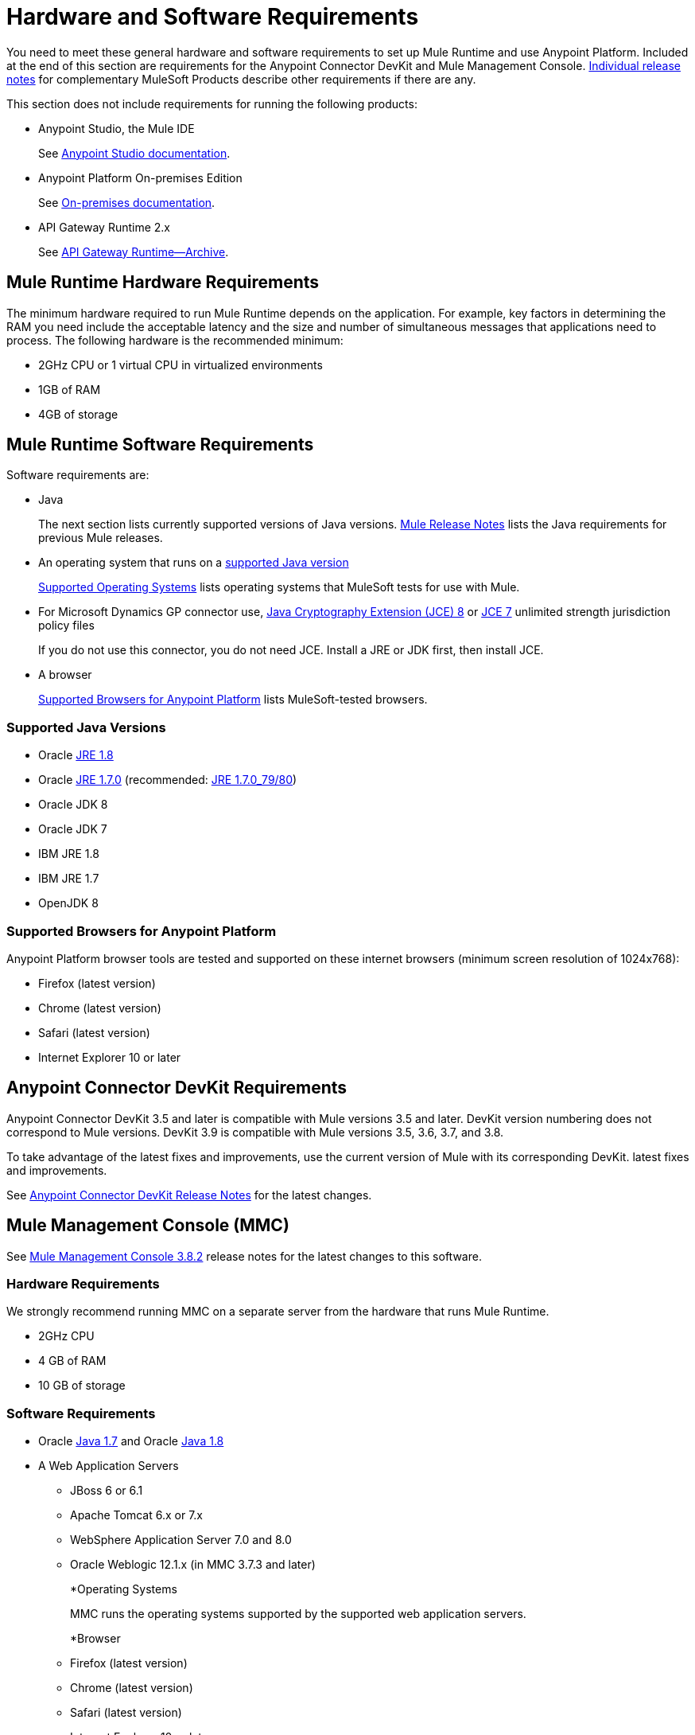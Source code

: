 = Hardware and Software Requirements
:keywords: mule, requirements, jdk, installation, jre

You need to meet these general hardware and software requirements to set up Mule Runtime and use Anypoint Platform. Included at the end of this section are requirements for the Anypoint Connector DevKit and Mule Management Console. link:/release-notes/[Individual release notes] for complementary MuleSoft Products describe other requirements if there are any. 

This section does not include requirements for running the following products:

* Anypoint Studio, the Mule IDE
+
See link:/anypoint-studio/v/6/hardware-and-software-requirements[Anypoint Studio documentation].
+
* Anypoint Platform On-premises Edition
+
See link:/anypoint-platform-on-premises/v/1.5.0/prerequisites-platform-on-premises[On-premises documentation].
+
* API Gateway Runtime 2.x
+
See link:/api-manager/api-gateway-runtime-archive[API Gateway Runtime--Archive].

== Mule Runtime Hardware Requirements

The minimum hardware required to run Mule Runtime depends on the application. For example, key factors in determining the RAM you need include the acceptable latency and the size and number of simultaneous messages that applications need to process. The following hardware is the recommended minimum:

* 2GHz CPU or 1 virtual CPU in virtualized environments
* 1GB of RAM
* 4GB of storage

== Mule Runtime Software Requirements

Software requirements are:

* Java
+
The next section lists currently supported versions of Java versions. link:/release-notes/mule-esb[Mule Release Notes] lists the Java requirements for previous Mule releases. 
+
* An operating system that runs on a link:/mule-user-guide/v/3.8/hardware-and-software-requirements#supported-java-versions[supported Java version]
+
link:/mule-user-guide/v/3.8/hardware-and-software-requirements#supported-operating-systems[Supported Operating Systems] lists operating systems that MuleSoft tests for use with Mule. 
+
* For Microsoft Dynamics GP connector use, link:http://www.oracle.com/technetwork/java/javase/downloads/jce8-download-2133166.html[Java Cryptography Extension (JCE) 8] or link:http://www.oracle.com/technetwork/java/javase/downloads/jce-7-download-432124.html[JCE 7] unlimited strength jurisdiction policy files
+
If you do not use this connector, you do not need JCE. Install a JRE or JDK first, then install JCE.
+
* A browser 
+
link:/mule-user-guide/v/3.8/hardware-and-software-requirements#supported-browsers-for-anypoint-platform[Supported Browsers for Anypoint Platform] lists MuleSoft-tested browsers.

=== Supported Java Versions

* Oracle link:http://www.oracle.com/technetwork/java/javase/overview/index.html[JRE 1.8]
* Oracle link:http://www.oracle.com/technetwork/java/javase/downloads/java-archive-downloads-javase7-521261.html#jre-7u80-oth-JPR[JRE 1.7.0] (recommended: link:http://www.oracle.com/technetwork/java/javase/downloads/java-archive-downloads-javase7-521261.html#jre-7u80-oth-JPR[JRE 1.7.0_79/80])
* Oracle JDK 8
* Oracle JDK 7
* IBM JRE 1.8
* IBM JRE 1.7
* OpenJDK 8

=== Supported Browsers for Anypoint Platform

Anypoint Platform browser tools are tested and supported on these internet browsers (minimum screen resolution of 1024x768):

* Firefox (latest version)
* Chrome (latest version)
* Safari (latest version)
* Internet Explorer 10 or later

== Anypoint Connector DevKit Requirements

Anypoint Connector DevKit 3.5 and later is compatible with
Mule versions 3.5 and later. DevKit version numbering
does not correspond to Mule versions. DevKit 3.9 is
compatible with Mule versions 3.5, 3.6, 3.7, and 3.8.

To take advantage of the latest fixes and improvements, use the current version of Mule with its corresponding DevKit.
latest fixes and improvements.

See link:/release-notes/anypoint-connector-devkit-release-notes[Anypoint Connector DevKit Release Notes] for the latest changes.

== Mule Management Console (MMC)

See link:/release-notes/mule-management-console-3.8.2[Mule Management Console 3.8.2] release notes for the latest changes to this software.

=== Hardware Requirements

We strongly recommend running MMC on a separate server from the hardware that runs Mule Runtime.

* 2GHz CPU
* 4 GB of RAM
* 10 GB of storage

=== Software Requirements

* Oracle link:http://www.oracle.com/technetwork/java/javase/downloads/java-archive-downloads-javase7-521261.html#jre-7u80-oth-JPR[Java 1.7] and Oracle link:http://www.oracle.com/technetwork/java/javase/overview/index.html[Java 1.8]
+
* A Web Application Servers
+
** JBoss 6 or 6.1
** Apache Tomcat 6.x or 7.x
** WebSphere Application Server 7.0 and 8.0
** Oracle Weblogic 12.1.x (in MMC 3.7.3 and later)
+
*Operating Systems
+
MMC runs the operating systems supported by the supported web application servers.
+
*Browser
+
** Firefox (latest version)
** Chrome (latest version)
** Safari (latest version)
** Internet Explorer 10 or later
** Minimum screen resolution of 1024x768
+
* For Microsoft Dynamics GP connector use, link:http://www.oracle.com/technetwork/java/javase/downloads/jce8-download-2133166.html[Java Cryptography Extension (JCE) 8] or link:http://www.oracle.com/technetwork/java/javase/downloads/jce-7-download-432124.html[JCE 7] unlimited strength jurisdiction policy files
+
If you do not use this connector, you do not need JCE. Install a JRE or JDK first, then install JCE.

=== Compatible Databases for Persisting Data

* link:/mule-management-console/v/3.8/persisting-mmc-data-to-oracle[Oracle]
* link:/mule-management-console/v/3.8/persisting-mmc-data-to-postgresql[Postgres]
* link:/mule-management-console/v/3.8/persisting-mmc-data-to-mysql[MySQL]
* link:/mule-management-console/v/3.8/persisting-mmc-data-to-ms-sql-server[MS SQL Server]

=== JVM Configuration

Run Mule Management Console as a web application deployed on a web container such as JBoss or Tomcat, *_not_ as a Mule application. Configure the following minimum web application server memory:

*  Heap: 2GB (3GB recommended) 
*  Permanent Generation: 512MB

